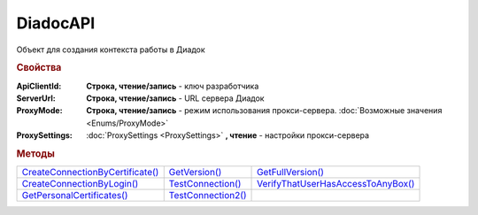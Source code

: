 DiadocAPI
=========


Объект для создания контекста работы в Диадок


.. rubric:: Свойства

:ApiClientId:
  **Строка, чтение/запись** - ключ разработчика

:ServerUrl:
  **Строка, чтение/запись** - URL сервера Диадок

:ProxyMode:
  **Строка, чтение/запись** - режим использования прокси-сервера. :doc:`Возможные значения <Enums/ProxyMode>`

:ProxySettings:
  :doc:`ProxySettings <ProxySettings>` **, чтение** - настройки прокси-сервера


.. rubric:: Методы

+--------------------------------------------+------------------------------+----------------------------------------------+
| |DiadocAPI-CreateConnectionByCertificate|_ | |DiadocAPI-GetVersion|_      | |DiadocAPI-GetFullVersion|_                  |
+--------------------------------------------+------------------------------+----------------------------------------------+
| |DiadocAPI-CreateConnectionByLogin|_       | |DiadocAPI-TestConnection|_  | |DiadocAPI-VerifyThatUserHasAccessToAnyBox|_ |
+--------------------------------------------+------------------------------+----------------------------------------------+
| |DiadocAPI-GetPersonalCertificates|_       | |DiadocAPI-TestConnection2|_ |                                              |
+--------------------------------------------+------------------------------+----------------------------------------------+


.. |DiadocAPI-CreateConnectionByCertificate| replace:: CreateConnectionByCertificate()
.. |DiadocAPI-CreateConnectionByLogin| replace:: CreateConnectionByLogin()
.. |DiadocAPI-GetPersonalCertificates| replace:: GetPersonalCertificates()
.. |DiadocAPI-GetVersion| replace:: GetVersion()
.. |DiadocAPI-GetFullVersion| replace:: GetFullVersion()
.. |DiadocAPI-TestConnection| replace:: TestConnection()
.. |DiadocAPI-TestConnection2| replace:: TestConnection2()
.. |DiadocAPI-VerifyThatUserHasAccessToAnyBox| replace:: VerifyThatUserHasAccessToAnyBox()



.. _DiadocAPI-CreateConnectionByCertificate:
.. method:: DiadocAPI.CreateConnectionByCertificate(Thumbprint[, Pin])

  :Thumbprint: ``Строка`` Отпечаток сертификата
  :Pin:        ``Строка`` Пин-код или пароль от контейнера сертификата

  Возвращает :doc:`объект логического соединения <Connection>`, созданного по сертификату с указанным отпечатком.
  Поиск сертификата происходит в хранилище `Личное` пользователя и, если там сертиифкат не найден - в хранилище `Личное` машины.
  Если *Pin* не задан, то будет использоваться пин-код/пароль, запомненный в крипто-провайдере или пустая строка



.. _DiadocAPI-CreateConnectionByLogin:
.. method:: DiadocAPI.CreateConnectionByLogin(Login, Password)

  :Login:    ``Строка`` Логин пользователя
  :Password: ``Строка`` Пароль пользователя

  Возвращает :doc:`объект логического соединения <Connection>`, созданного по логину и паролю



.. _DiadocAPI-GetPersonalCertificates:
.. method:: DiadocAPI.GetPersonalCertificates(UserStore=true)

  :UsePersonalStore: ``Булево`` Поиск производится в хранилище пользователя

  Возвращает :doc:`коллекцию <Collection>` :doc:`сертификатов <PersonalCertificate>`, установленных в хранилище `Личное <https://docs.microsoft.com/en-us/windows-hardware/drivers/install/local-machine-and-current-user-certificate-stores>`_. Поиск может производиться в хранилище пользователя или машины



.. _DiadocAPI-GetVersion:
.. method:: DiadocAPI.GetVersion()

  Возвращает строку с версией используемой компоненты



.. _DiadocAPI-GetFullVersion:
.. method:: DiadocAPI.GetFullVersion()

    Возвращает строку с версией используемой компоненты в формате ``[AddIn|COM] [x86|x64] <номер сборки>``

  .. versionadded:: 5.29.4


.. _DiadocAPI-TestConnection:
.. method:: DiadocAPI.TestConnection()

  Проверяет возможность соединения с сервером Диадока, используя установленные параметры. Возвращает булево значение

  .. deprecated:: 5.26.3
      Используйте :meth:`.TestConnection2`



.. _DiadocAPI-TestConnection2:
.. method:: DiadocAPI.TestConnection2()

  Возвращает :doc:`объект с результатами проверки соединения <TestConnectionResult>` с сервером Диадока, используя установленные параметры

  .. versionadded:: 5.26.3



.. _DiadocAPI-VerifyThatUserHasAccessToAnyBox:
.. method:: DiadocAPI.VerifyThatUserHasAccessToAnyBox(Thumbprint)

  :Thumbprint: ``Строка`` Отпечаток сертификата

  Возвращает булевый признак, означающий есть ли у пользователя с указанным сертификатом доступ к какой-либо организации в Диадок.
